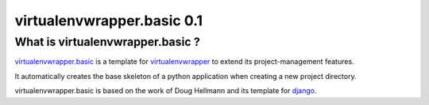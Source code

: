 ===========================
virtualenvwrapper.basic 0.1
===========================

What is virtualenvwrapper.basic ?
=================================

virtualenvwrapper.basic_ is a template for virtualenvwrapper_ to extend its
project-management features.

It automatically creates the base skeleton of a python application when
creating a new project directory.

virtualenvwrapper.basic is based on the work of Doug Hellmann and its template
for django_.


.. _virtualenvwrapper.basic: https://github.com/morgan-del/virtualenwrapper.basic

.. _virtualenvwrapper: http://www.doughellmann.com/projects/virtualenvwrapper/

.. _django: http://www.doughellmann.com/projects/virtualenvwrapper.django/
